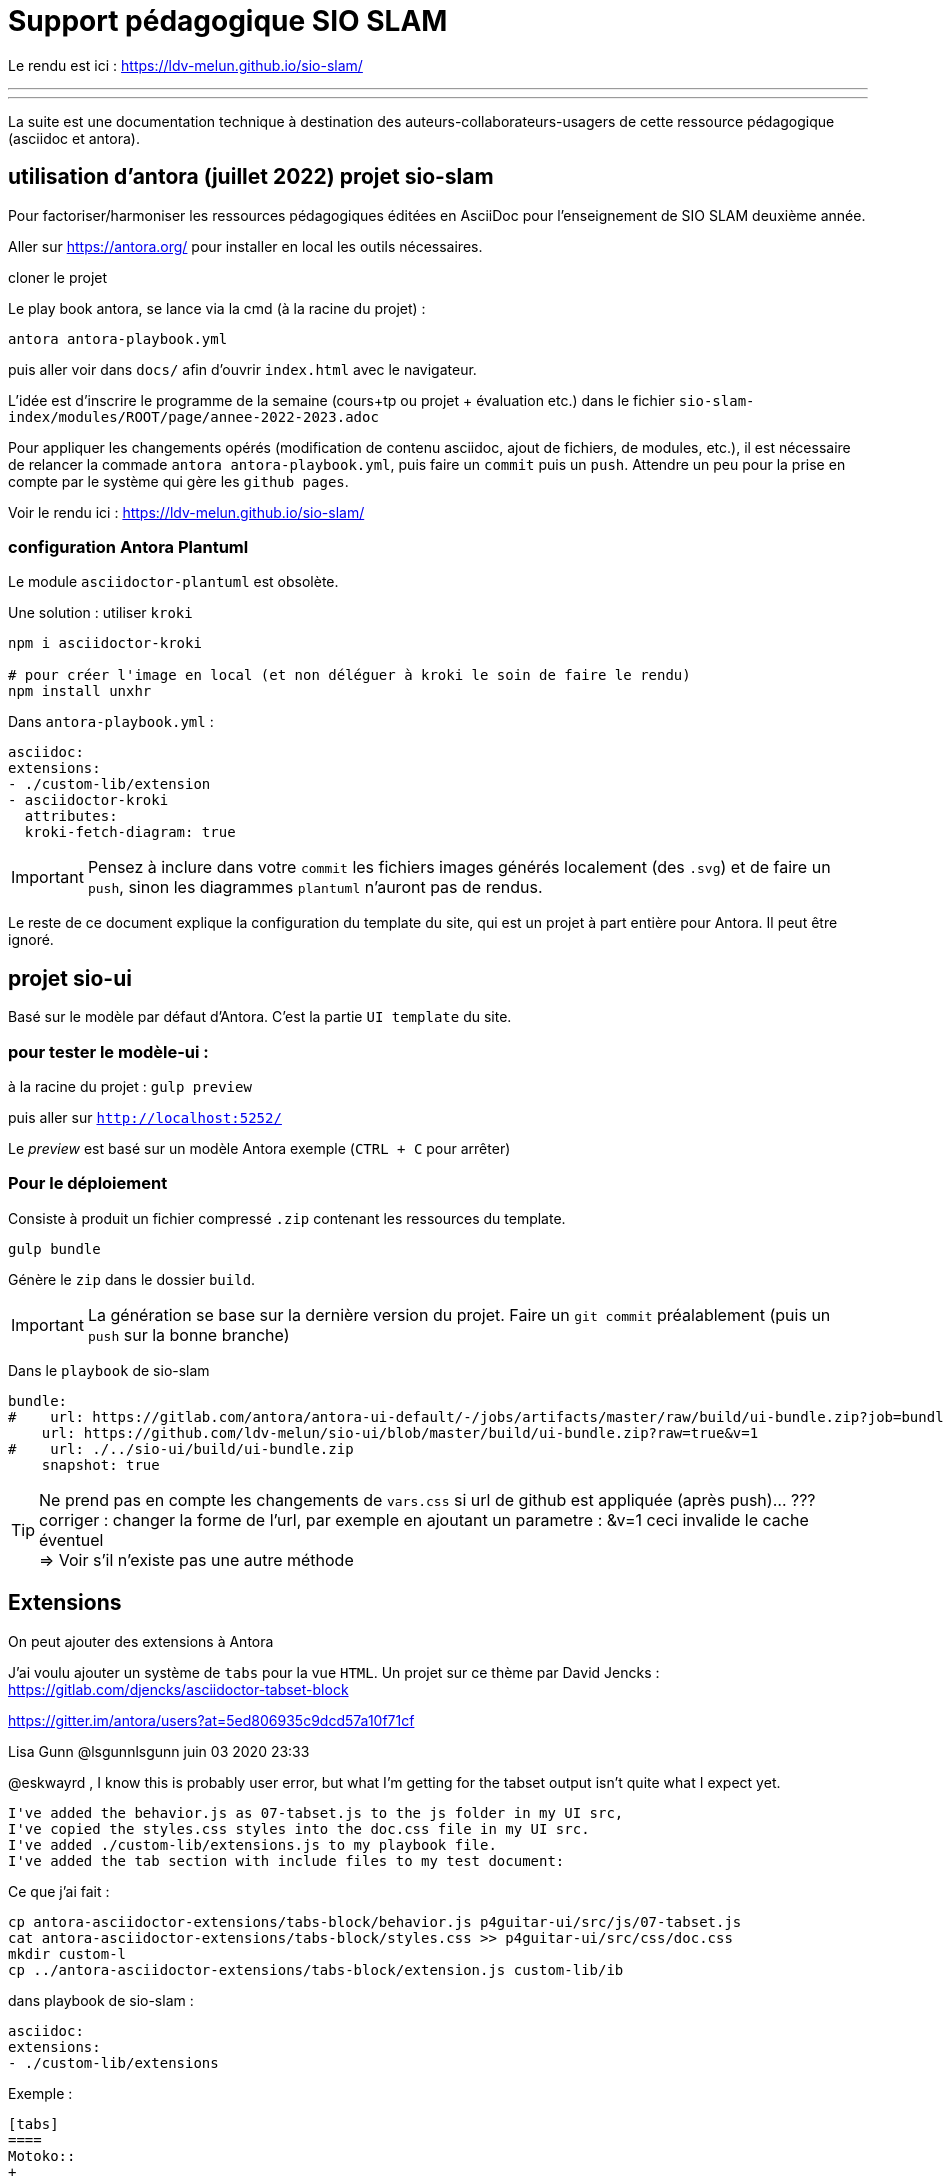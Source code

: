 = Support pédagogique SIO SLAM

Le rendu est ici : https://ldv-melun.github.io/sio-slam/

'''
'''

La suite est une documentation technique à destination des auteurs-collaborateurs-usagers de cette ressource pédagogique (asciidoc et antora).

== utilisation d'antora (juillet 2022) projet sio-slam

Pour factoriser/harmoniser les ressources pédagogiques éditées en AsciiDoc pour l'enseignement de SIO SLAM deuxième année.

Aller sur https://antora.org/ pour installer en local les outils nécessaires.

cloner le projet

Le play book antora, se lance via la cmd (à la racine du projet) :

`antora antora-playbook.yml`

puis aller voir dans `docs/` afin d'ouvrir `index.html` avec le navigateur.

L'idée est d'inscrire le programme de la semaine (cours+tp ou projet + évaluation etc.) dans le fichier `sio-slam-index/modules/ROOT/page/annee-2022-2023.adoc`

Pour appliquer les changements opérés (modification de contenu asciidoc, ajout de fichiers, de modules, etc.), il est nécessaire de relancer la commade `antora antora-playbook.yml`, puis faire un `commit` puis un `push`. Attendre un peu pour la prise en compte par le système qui gère les `github pages`.

Voir le rendu ici : https://ldv-melun.github.io/sio-slam/

=== configuration Antora Plantuml

Le module `asciidoctor-plantuml` est obsolète.

Une solution : utiliser `kroki`

[code]
----
npm i asciidoctor-kroki

# pour créer l'image en local (et non déléguer à kroki le soin de faire le rendu)
npm install unxhr
----

Dans `antora-playbook.yml` :

[code]
----
asciidoc:
extensions:
- ./custom-lib/extension
- asciidoctor-kroki
  attributes:
  kroki-fetch-diagram: true

----

IMPORTANT: Pensez à inclure dans votre `commit` les fichiers images générés localement (des `.svg`) et de faire un `push`, sinon les diagrammes `plantuml` n'auront pas de rendus.

Le reste de ce document explique la configuration du template du site, qui est un projet à part entière pour Antora. Il peut être ignoré.

== projet sio-ui

Basé sur le modèle par défaut d'Antora. C'est la partie `UI template` du site.

=== pour tester le modèle-ui :

à la racine du projet : `gulp preview`

puis aller sur `http://localhost:5252/`

Le _preview_ est basé sur un modèle Antora exemple (`CTRL + C` pour arrêter)

===  Pour le déploiement

Consiste à produit un fichier compressé `.zip` contenant les ressources du template.

`gulp bundle`

Génère le `zip` dans le dossier  `build`.

IMPORTANT: La génération se base sur la dernière version du projet. Faire un `git commit` préalablement (puis un `push` sur la bonne branche)

Dans le `playbook` de sio-slam

[source, yml]
----
bundle:
#    url: https://gitlab.com/antora/antora-ui-default/-/jobs/artifacts/master/raw/build/ui-bundle.zip?job=bundle-stable
    url: https://github.com/ldv-melun/sio-ui/blob/master/build/ui-bundle.zip?raw=true&v=1
#    url: ./../sio-ui/build/ui-bundle.zip
    snapshot: true
----

TIP: Ne prend pas en compte les changements de `vars.css` si url de github est appliquée (après push)... ??? +
corriger : changer la forme de l'url, par exemple en ajoutant un parametre : &v=1  ceci invalide le cache éventuel +
=> Voir s'il n'existe pas une autre méthode


== Extensions

On peut ajouter des extensions à Antora

J'ai voulu ajouter un système de `tabs` pour la vue `HTML`.  Un projet sur ce thème par David Jencks :
https://gitlab.com/djencks/asciidoctor-tabset-block

https://gitter.im/antora/users?at=5ed806935c9dcd57a10f71cf

Lisa Gunn @lsgunnlsgunn juin 03 2020 23:33

@eskwayrd , I know this is probably user error, but what I'm getting for the tabset output isn't quite what I expect yet.

    I've added the behavior.js as 07-tabset.js to the js folder in my UI src,
    I've copied the styles.css styles into the doc.css file in my UI src.
    I've added ./custom-lib/extensions.js to my playbook file.
    I've added the tab section with include files to my test document:

Ce que j'ai fait :
----
cp antora-asciidoctor-extensions/tabs-block/behavior.js p4guitar-ui/src/js/07-tabset.js
cat antora-asciidoctor-extensions/tabs-block/styles.css >> p4guitar-ui/src/css/doc.css
mkdir custom-l
cp ../antora-asciidoctor-extensions/tabs-block/extension.js custom-lib/ib
----

dans playbook de sio-slam :

----
asciidoc:
extensions:
- ./custom-lib/extensions
----

Exemple :

[code, antora]
----
[tabs]
====
Motoko::
+
// TODO  example$counter.mo[]

Rust::
+
// TODO example$counter.rs[]

====
----

`doc.css` update

[source,css]
----
.tabs li {
[...]
font-weight: bold;
height: 2rem;
background-color: white;
color: black;
}

.tabset.is-loading .tabs li:not(:first-child),
.tabset:not(.is-loading) .tabs li:not(.is-active) {
background-color: lavenderblush;
color: black;
font-weight: normal;
}
----

Exemple de rendu (copie écran)

image::sio-slam-backend/modules/ROOT/assets/images/exemple-tabs-html.png[rendu tabs]

